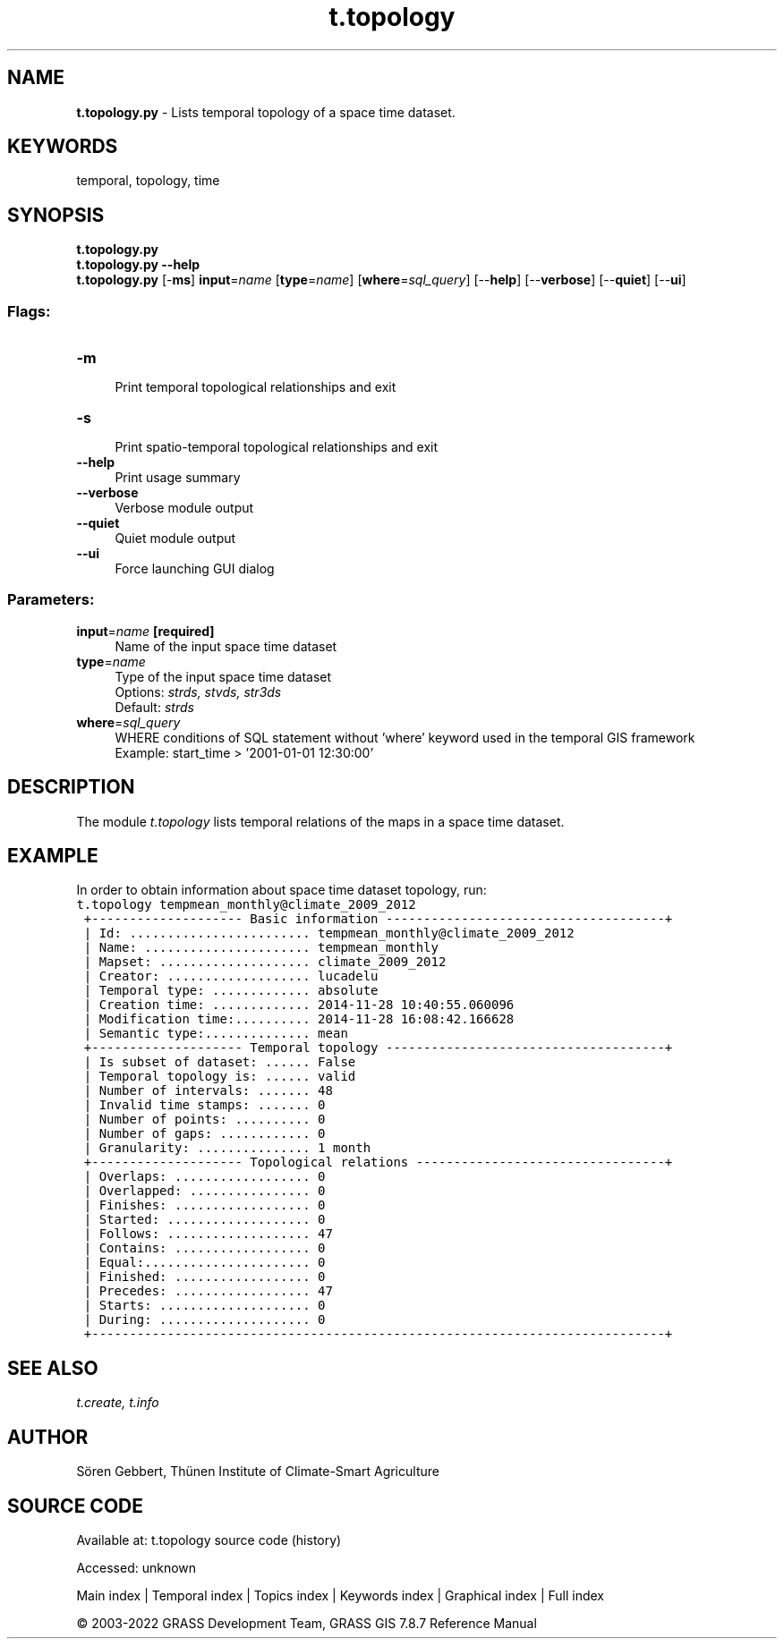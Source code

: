.TH t.topology 1 "" "GRASS 7.8.7" "GRASS GIS User's Manual"
.SH NAME
\fI\fBt.topology.py\fR\fR  \- Lists temporal topology of a space time dataset.
.SH KEYWORDS
temporal, topology, time
.SH SYNOPSIS
\fBt.topology.py\fR
.br
\fBt.topology.py \-\-help\fR
.br
\fBt.topology.py\fR [\-\fBms\fR] \fBinput\fR=\fIname\fR  [\fBtype\fR=\fIname\fR]   [\fBwhere\fR=\fIsql_query\fR]   [\-\-\fBhelp\fR]  [\-\-\fBverbose\fR]  [\-\-\fBquiet\fR]  [\-\-\fBui\fR]
.SS Flags:
.IP "\fB\-m\fR" 4m
.br
Print temporal topological relationships and exit
.IP "\fB\-s\fR" 4m
.br
Print spatio\-temporal topological relationships and exit
.IP "\fB\-\-help\fR" 4m
.br
Print usage summary
.IP "\fB\-\-verbose\fR" 4m
.br
Verbose module output
.IP "\fB\-\-quiet\fR" 4m
.br
Quiet module output
.IP "\fB\-\-ui\fR" 4m
.br
Force launching GUI dialog
.SS Parameters:
.IP "\fBinput\fR=\fIname\fR \fB[required]\fR" 4m
.br
Name of the input space time dataset
.IP "\fBtype\fR=\fIname\fR" 4m
.br
Type of the input space time dataset
.br
Options: \fIstrds, stvds, str3ds\fR
.br
Default: \fIstrds\fR
.IP "\fBwhere\fR=\fIsql_query\fR" 4m
.br
WHERE conditions of SQL statement without \(cqwhere\(cq keyword used in the temporal GIS framework
.br
Example: start_time > \(cq2001\-01\-01 12:30:00\(cq
.SH DESCRIPTION
The module \fIt.topology\fR lists temporal relations of the maps in
a space time dataset.
.SH EXAMPLE
In order to obtain information about space time dataset topology, run:
.br
.nf
\fC
t.topology tempmean_monthly@climate_2009_2012
 +\-\-\-\-\-\-\-\-\-\-\-\-\-\-\-\-\-\-\-\- Basic information \-\-\-\-\-\-\-\-\-\-\-\-\-\-\-\-\-\-\-\-\-\-\-\-\-\-\-\-\-\-\-\-\-\-\-\-\-+
 | Id: ........................ tempmean_monthly@climate_2009_2012
 | Name: ...................... tempmean_monthly
 | Mapset: .................... climate_2009_2012
 | Creator: ................... lucadelu
 | Temporal type: ............. absolute
 | Creation time: ............. 2014\-11\-28 10:40:55.060096
 | Modification time:.......... 2014\-11\-28 16:08:42.166628
 | Semantic type:.............. mean
 +\-\-\-\-\-\-\-\-\-\-\-\-\-\-\-\-\-\-\-\- Temporal topology \-\-\-\-\-\-\-\-\-\-\-\-\-\-\-\-\-\-\-\-\-\-\-\-\-\-\-\-\-\-\-\-\-\-\-\-\-+
 | Is subset of dataset: ...... False
 | Temporal topology is: ...... valid
 | Number of intervals: ....... 48
 | Invalid time stamps: ....... 0
 | Number of points: .......... 0
 | Number of gaps: ............ 0
 | Granularity: ............... 1 month
 +\-\-\-\-\-\-\-\-\-\-\-\-\-\-\-\-\-\-\-\- Topological relations \-\-\-\-\-\-\-\-\-\-\-\-\-\-\-\-\-\-\-\-\-\-\-\-\-\-\-\-\-\-\-\-\-+
 | Overlaps: .................. 0
 | Overlapped: ................ 0
 | Finishes: .................. 0
 | Started: ................... 0
 | Follows: ................... 47
 | Contains: .................. 0
 | Equal:...................... 0
 | Finished: .................. 0
 | Precedes: .................. 47
 | Starts: .................... 0
 | During: .................... 0
 +\-\-\-\-\-\-\-\-\-\-\-\-\-\-\-\-\-\-\-\-\-\-\-\-\-\-\-\-\-\-\-\-\-\-\-\-\-\-\-\-\-\-\-\-\-\-\-\-\-\-\-\-\-\-\-\-\-\-\-\-\-\-\-\-\-\-\-\-\-\-\-\-\-\-\-\-+
\fR
.fi
.SH SEE ALSO
\fI
t.create,
t.info
\fR
.SH AUTHOR
Sören Gebbert, Thünen Institute of Climate\-Smart Agriculture
.SH SOURCE CODE
.PP
Available at:
t.topology source code
(history)
.PP
Accessed: unknown
.PP
Main index |
Temporal index |
Topics index |
Keywords index |
Graphical index |
Full index
.PP
© 2003\-2022
GRASS Development Team,
GRASS GIS 7.8.7 Reference Manual
